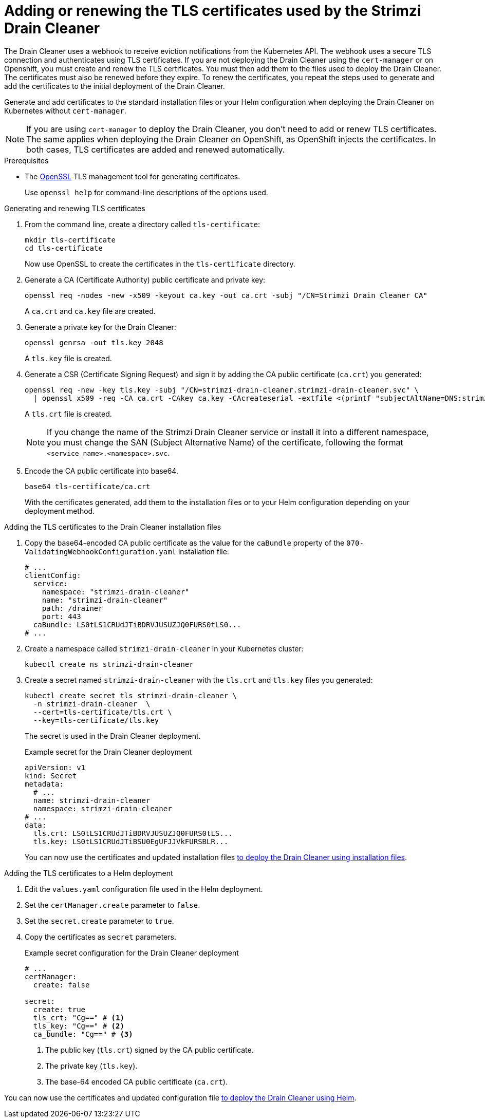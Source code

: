 // This assembly is included in the following assemblies:
//
// assembly-drain-cleaner.adoc

[id='proc-drain-cleaner-certs-{context}']
= Adding or renewing the TLS certificates used by the Strimzi Drain Cleaner

[role="_abstract"]
The Drain Cleaner uses a webhook to receive eviction notifications from the Kubernetes API.
The webhook uses a secure TLS connection and authenticates using TLS certificates.
If you are not deploying the Drain Cleaner using the `cert-manager` or on Openshift, you must create and renew the TLS certificates.  
You must then add them to the files used to deploy the Drain Cleaner.   
The certificates must also be renewed before they expire. 
To renew the certificates, you repeat the steps used to generate and add the certificates to the initial deployment of the Drain Cleaner. 

Generate and add certificates to the standard installation files or your Helm configuration when deploying the Drain Cleaner on Kubernetes without `cert-manager`.

NOTE: If you are using `cert-manager` to deploy the Drain Cleaner, you don't need to add or renew TLS certificates. The same applies when deploying the Drain Cleaner on OpenShift, as OpenShift injects the certificates. In both cases, TLS certificates are added and renewed automatically.   

.Prerequisites

* The link:https://www.openssl.org/[OpenSSL] TLS management tool for generating certificates.
+
Use `openssl help` for command-line descriptions of the options used.  

.Generating and renewing TLS certificates

. From the command line, create a directory called `tls-certificate`:
+
[source,shell]
----
mkdir tls-certificate
cd tls-certificate
----
+
Now use OpenSSL to create the certificates in the `tls-certificate` directory.

. Generate a CA (Certificate Authority) public certificate and private key:
+
[source,shell]
----
openssl req -nodes -new -x509 -keyout ca.key -out ca.crt -subj "/CN=Strimzi Drain Cleaner CA"
----
+
A `ca.crt` and `ca.key` file are created.

. Generate a private key for the Drain Cleaner:
+
[source,shell]
----
openssl genrsa -out tls.key 2048
----
+
A `tls.key` file is created.

. Generate a CSR (Certificate Signing Request) and sign it by adding the CA public certificate (`ca.crt`) you generated:
+
[source,shell]
----
openssl req -new -key tls.key -subj "/CN=strimzi-drain-cleaner.strimzi-drain-cleaner.svc" \
  | openssl x509 -req -CA ca.crt -CAkey ca.key -CAcreateserial -extfile <(printf "subjectAltName=DNS:strimzi-drain-cleaner.strimzi-drain-cleaner.svc") -out tls.crt
----
+
A `tls.crt` file is created.
+
NOTE: If you change the name of the Strimzi Drain Cleaner service or install it into a different namespace, you must change the SAN (Subject Alternative Name) of the certificate, following the format `<service_name>.<namespace>.svc`.

. Encode the CA public certificate into base64.
+
[source,shell]
----
base64 tls-certificate/ca.crt
----
+
With the certificates generated, add them to the installation files or to your Helm configuration depending on your deployment method. 
 
.Adding the TLS certificates to the Drain Cleaner installation files

. Copy the base64-encoded CA public certificate as the value for the `caBundle` property of the `070-ValidatingWebhookConfiguration.yaml` installation file:
+
[source,yaml]
----
# ...
clientConfig:
  service:
    namespace: "strimzi-drain-cleaner"
    name: "strimzi-drain-cleaner"
    path: /drainer
    port: 443
  caBundle: LS0tLS1CRUdJTiBDRVJUSUZJQ0FURS0tLS0...
# ...
----

. Create a namespace called `strimzi-drain-cleaner` in your Kubernetes cluster:
+
[source,shell]
----
kubectl create ns strimzi-drain-cleaner
----

. Create a secret named `strimzi-drain-cleaner` with the `tls.crt` and `tls.key` files you generated:
+
[source,shell]
----
kubectl create secret tls strimzi-drain-cleaner \
  -n strimzi-drain-cleaner  \
  --cert=tls-certificate/tls.crt \
  --key=tls-certificate/tls.key
----
+
The secret is used in the Drain Cleaner deployment. 
+
.Example secret for the Drain Cleaner deployment
[source,yaml]
----
apiVersion: v1
kind: Secret
metadata:
  # ...
  name: strimzi-drain-cleaner
  namespace: strimzi-drain-cleaner
# ...
data:
  tls.crt: LS0tLS1CRUdJTiBDRVJUSUZJQ0FURS0tLS...
  tls.key: LS0tLS1CRUdJTiBSU0EgUFJJVkFURSBLR...
----
+
You can now use the certificates and updated installation files xref:proc-drain-cleaner-deploying-{context}[to deploy the Drain Cleaner using installation files].

.Adding the TLS certificates to a Helm deployment

. Edit the `values.yaml` configuration file used in the Helm deployment.
. Set the `certManager.create` parameter to `false`.
. Set the `secret.create` parameter to `true`.
. Copy the certificates as `secret` parameters.
+
.Example secret configuration for the Drain Cleaner deployment
[source,yaml]
----
# ...
certManager:
  create: false

secret:
  create: true
  tls_crt: "Cg==" # <1>
  tls_key: "Cg==" # <2>
  ca_bundle: "Cg==" # <3>
----
<1> The public key (`tls.crt`) signed by the CA public certificate.
<2> The private key (`tls.key`).
<3> The base-64 encoded CA public certificate (`ca.crt`).

You can now use the certificates and updated configuration file xref:deploying-cluster-operator-helm-chart-{context}[to deploy the Drain Cleaner using Helm].